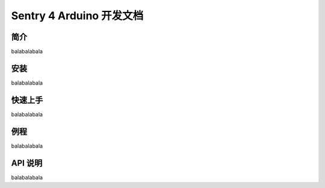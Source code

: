 Sentry 4 Arduino 开发文档
=========================

简介
----

balabalabala

安装
----

balabalabala

快速上手
--------

balabalabala

例程
----

balabalabala

API 说明
--------

balabalabala
